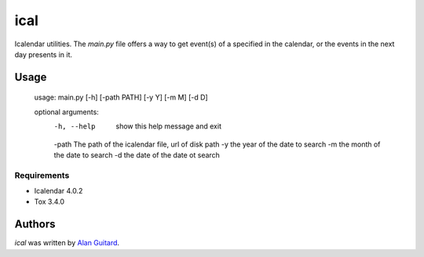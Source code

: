 ical
====

.. image:: https://travis-ci.org/AlEmerich/ical.png
   :target: https://travis-ci.org/AlEmerich/ical
   :alt: Latest Travis CI build status

Icalendar utilities. The `main.py` file offers a way to get event(s) of
a specified in the calendar, or the events in the next day presents in it.

Usage
-----

    usage: main.py [-h] [-path PATH] [-y Y] [-m M] [-d D]

    optional arguments:
      -h, --help  show this help message and exit
      -path The path of the icalendar file, url of disk path
      -y the year of the date to search
      -m the month of the date to search
      -d the date of the date ot search

Requirements
^^^^^^^^^^^^

- Icalendar 4.0.2
- Tox 3.4.0

Authors
-------

`ical` was written by `Alan Guitard  <alan.guitard.pro@gmail.com>`_.
